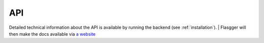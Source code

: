 API
===

Detailed technical information about the API is available by running the backend (see :ref:`installation`).
| Flasgger will then make the docs available via `a website <http://localhost:5000/apidocs>`_

.. autosummary::
   :toctree: generated

   mitv